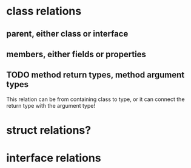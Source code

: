 * class relations
** parent, either class or interface
** members, either fields or properties
** TODO method return types, method argument types
This relation can be from containing class to type, or it can connect the
return type with the argument type!
* struct relations?
* interface relations

